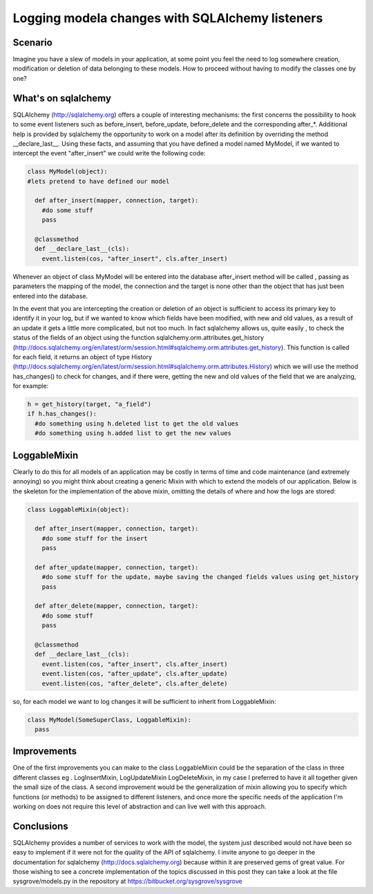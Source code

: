.. link: 
.. description: 
.. tags: python sqlalchemy
.. date: 2013/12/11 15:33:03
.. title: Logging model changes with SQLAlchemy listeners
.. slug: logging-model-changes-with-sqlalchemy-listeners

================================================
Logging modela changes with SQLAlchemy listeners
================================================

Scenario
--------

Imagine you have a slew of models in your application, at some point you feel 
the need to log somewhere creation, modification or deletion of data belonging 
to these models.
How to proceed without having to modify the classes one by one?

What's on sqlalchemy
--------------------

SQLAlchemy (http://sqlalchemy.org) offers a couple of interesting mechanisms: 
the first concerns the possibility to hook to some event listeners such as 
before_insert, before_update, before_delete and the corresponding after_*.
Additional help is provided by sqlalchemy the opportunity to work on a model 
after its definition by overriding the method __declare_last__.
Using these facts, and assuming that you have defined a model named MyModel,
if we wanted to intercept the event "after_insert" we could write the following 
code:

.. code:: python

 class MyModel(object):
 #lets pretend to have defined our model

   def after_insert(mapper, connection, target):
     #do some stuff
     pass

   @classmethod
   def __declare_last__(cls):
     event.listen(cos, "after_insert", cls.after_insert)

Whenever an object of class MyModel will be entered into the database
after_insert method will be called , passing as parameters the mapping of the
model, the connection and the target is none other than the object that has
just been entered into the database.

In the event that you are intercepting the creation or deletion of an object 
is sufficient to access its primary key to identify it in your log, but if we 
wanted to know which fields have been modified, with new and old values, as a 
result of an update it gets a little more complicated, but not too much.
In fact sqlalchemy allows us, quite easily , to check the status of the fields
of an object using the function sqlalchemy.orm.attributes.get_history (http://docs.sqlalchemy.org/en/latest/orm/session.html#sqlalchemy.orm.attributes.get_history).
This function is called for each field, it returns an object of type History (http://docs.sqlalchemy.org/en/latest/orm/session.html#sqlalchemy.orm.attributes.History)
which we will use the method has_changes() to check for changes, and if there were,
getting the new and old values of the field that we are analyzing, for example:

.. code:: python

 h = get_history(target, "a_field")
 if h.has_changes():
   #do something using h.deleted list to get the old values
   #do something using h.added list to get the new values

LoggableMixin
-------------

Clearly to do this for all models of an application may be costly in terms of 
time and code maintenance (and extremely annoying) so you might think about
creating a generic Mixin with which to extend the models of our application.
Below is the skeleton for the implementation of the above mixin, omitting the 
details of where and how the logs are stored:

.. code:: python

 class LoggableMixin(object):

   def after_insert(mapper, connection, target):
     #do some stuff for the insert
     pass

   def after_update(mapper, connection, target):
     #do some stuff for the update, maybe saving the changed fields values using get_history
     pass

   def after_delete(mapper, connection, target):
     #do some stuff
     pass

   @classmethod
   def __declare_last__(cls):
     event.listen(cos, "after_insert", cls.after_insert)
     event.listen(cos, "after_update", cls.after_update)
     event.listen(cos, "after_delete", cls.after_delete)

so, for each model we want to log changes it will be sufficient to inherit from LoggableMixin:

.. code:: python

 class MyModel(SomeSuperClass, LoggableMixin):
   pass


Improvements
------------

One of the first improvements you can make to the class LoggableMixin could be
the separation of the class in three different classes eg . LogInsertMixin, LogUpdateMixin LogDeleteMixin,
in my case I preferred to have it all together given the small size of the class.
A second improvement would be the generalization of mixin allowing you to 
specify which functions (or methods) to be assigned to different listeners,
and once more the specific needs of the application I'm working on does not
require this level of abstraction and can live well with this approach.

Conclusions
-----------

SQLAlchemy provides a number of services to work with the model, the system
just described would not have been so easy to implement if it were not for the
quality of the API of sqlalchemy.
I invite anyone to go deeper in the documentation for sqlalchemy (http://docs.sqlalchemy.org)
because within it are preserved gems of great value.
For those wishing to see a concrete implementation of the topics discussed in
this post they can take a look at the file sysgrove/models.py in the repository
at https://bitbucket.org/sysgrove/sysgrove
